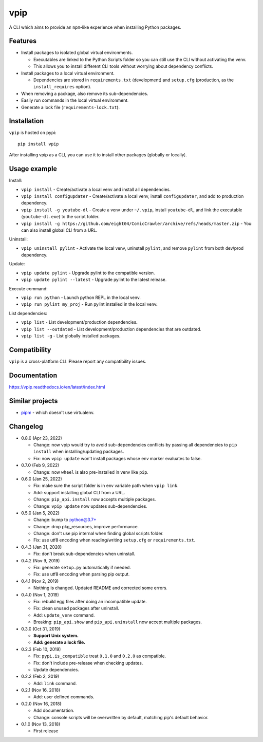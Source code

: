 vpip
====

.. image:: https://github.com/eight04/vpip/actions/workflows/build.yml/badge.svg
   :target: https://github.com/eight04/vpip/actions/workflows/build.yml
   :alt: Build status

.. image:: https://readthedocs.org/projects/vpip/badge/?version=latest
  :target: https://vpip.readthedocs.io/en/latest/?badge=latest
  :alt: Documentation Status
  
.. image:: https://img.shields.io/pypi/v/vpip.svg
  :alt: PyPI
  :target: https://pypi.org/project/vpip

A CLI which aims to provide an ``npm``-like experience when installing Python packages.

Features
--------

* Install packages to isolated global virtual environments.

  - Executables are linked to the Python Scripts folder so you can still use the CLI without activating the venv.
  - This allows you to install different CLI tools without worrying about dependency conflicts.
    
* Install packages to a local virtual environment.

  - Dependencies are stored in ``requirements.txt`` (development) and ``setup.cfg`` (production, as the ``install_requires`` option).
  
* When removing a package, also remove its sub-dependencies.
* Easily run commands in the local virtual environment.
* Generate a lock file (``requirements-lock.txt``).

Installation
------------

``vpip`` is hosted on pypi::

  pip install vpip
  
After installing vpip as a CLI, you can use it to install other packages (globally or locally).
    
Usage example
-------------

Install:

* ``vpip install`` - Create/activate a local venv and install all dependencies.
* ``vpip install configupdater`` - Create/activate a local venv, install ``configupdater``, and add to production dependency.
* ``vpip install -g youtube-dl`` - Create a venv under ``~/.vpip``, install ``youtube-dl``, and link the executable (``youtube-dl.exe``) to the script folder.
* ``vpip install -g https://github.com/eight04/ComicCrawler/archive/refs/heads/master.zip`` - You can also install global CLI from a URL.

Uninstall:

* ``vpip uninstall pylint`` - Activate the local venv, uninstall ``pylint``, and remove ``pylint`` from both dev/prod dependency.

Update:

* ``vpip update pylint`` - Upgrade pylint to the compatible version.
* ``vpip update pylint --latest`` - Upgrade pylint to the latest release.

Execute command:

* ``vpip run python`` - Launch python REPL in the local venv.
* ``vpip run pylint my_proj`` - Run pylint installed in the local venv.

List dependencies:

* ``vpip list`` - List development/production dependencies.
* ``vpip list --outdated`` - List development/production dependencies that are outdated.
* ``vpip list -g`` - List globally installed packages.

Compatibility
--------------

``vpip`` is a cross-platform CLI. Please report any compatibility issues.

Documentation
-------------

https://vpip.readthedocs.io/en/latest/index.html

Similar projects
----------------

* `pipm <https://github.com/jnoortheen/pipm>`_ - which doesn't use virtualenv.

Changelog
---------

* 0.8.0 (Apr 23, 2022)

  - Change: now vpip would try to avoid sub-dependencies conflicts by passing all dependencies to ``pip install`` when installing/updating packages.
  - Fix: now ``vpip update`` won't install packages whose env marker evaluates to false.

* 0.7.0 (Feb 9, 2022)

  - Change: now ``wheel`` is also pre-installed in venv like ``pip``.

* 0.6.0 (Jan 25, 2022)

  - Fix: make sure the script folder is in env variable path when ``vpip link``.
  - Add: support installing global CLI from a URL.
  - Change: ``pip_api.install`` now accepts multiple packages.
  - Change: ``vpip update`` now updates sub-dependencies.

* 0.5.0 (Jan 5, 2022)

  - Change: bump to python@3.7+
  - Change: drop pkg_resources, improve performance.
  - Change: don't use pip internal when finding global scripts folder.
  - Fix: use utf8 encoding when reading/writing ``setup.cfg`` or ``requirements.txt``.

* 0.4.3 (Jan 31, 2020)

  - Fix: don't break sub-dependencies when uninstall.

* 0.4.2 (Nov 9, 2019)

  - Fix: generate ``setup.py`` automatically if needed.
  - Fix: use utf8 encoding when parsing pip output.

* 0.4.1 (Nov 2, 2019)

  - Nothing is changed. Updated README and corrected some errors.

* 0.4.0 (Nov 1, 2019)

  - Fix: rebuild egg files after doing an incompatible update.
  - Fix: clean unused packages after uninstall.
  - Add: ``update_venv`` command.
  - Breaking: ``pip_api.show`` and ``pip_api.uninstall`` now accept multiple packages.

* 0.3.0 (Oct 31, 2019)

  - **Support Unix system.**
  - **Add: generate a lock file.**

* 0.2.3 (Feb 10, 2019)

  - Fix: ``pypi.is_compatible`` treat ``0.1.0`` and ``0.2.0`` as compatible.
  - Fix: don't include pre-release when checking updates.
  - Update dependencies.

* 0.2.2 (Feb 2, 2019)

  - Add: ``link`` command.

* 0.2.1 (Nov 16, 2018)

  - Add: user defined commands.

* 0.2.0 (Nov 16, 2018)

  - Add documentation.
  - Change: console scripts will be overwritten by default, matching pip's default behavior.

* 0.1.0 (Nov 13, 2018)

  - First release
    
